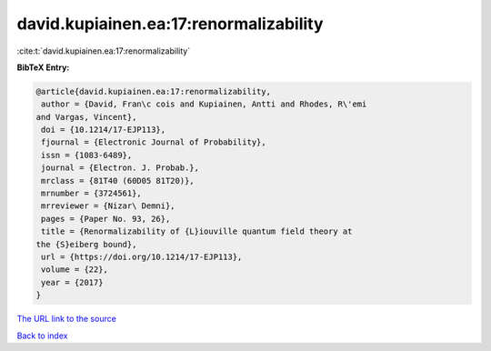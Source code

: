 david.kupiainen.ea:17:renormalizability
=======================================

:cite:t:`david.kupiainen.ea:17:renormalizability`

**BibTeX Entry:**

.. code-block:: bibtex

   @article{david.kupiainen.ea:17:renormalizability,
    author = {David, Fran\c cois and Kupiainen, Antti and Rhodes, R\'emi
   and Vargas, Vincent},
    doi = {10.1214/17-EJP113},
    fjournal = {Electronic Journal of Probability},
    issn = {1083-6489},
    journal = {Electron. J. Probab.},
    mrclass = {81T40 (60D05 81T20)},
    mrnumber = {3724561},
    mrreviewer = {Nizar\ Demni},
    pages = {Paper No. 93, 26},
    title = {Renormalizability of {L}iouville quantum field theory at
   the {S}eiberg bound},
    url = {https://doi.org/10.1214/17-EJP113},
    volume = {22},
    year = {2017}
   }
`The URL link to the source <ttps://doi.org/10.1214/17-EJP113}>`_


`Back to index <../By-Cite-Keys.html>`_
